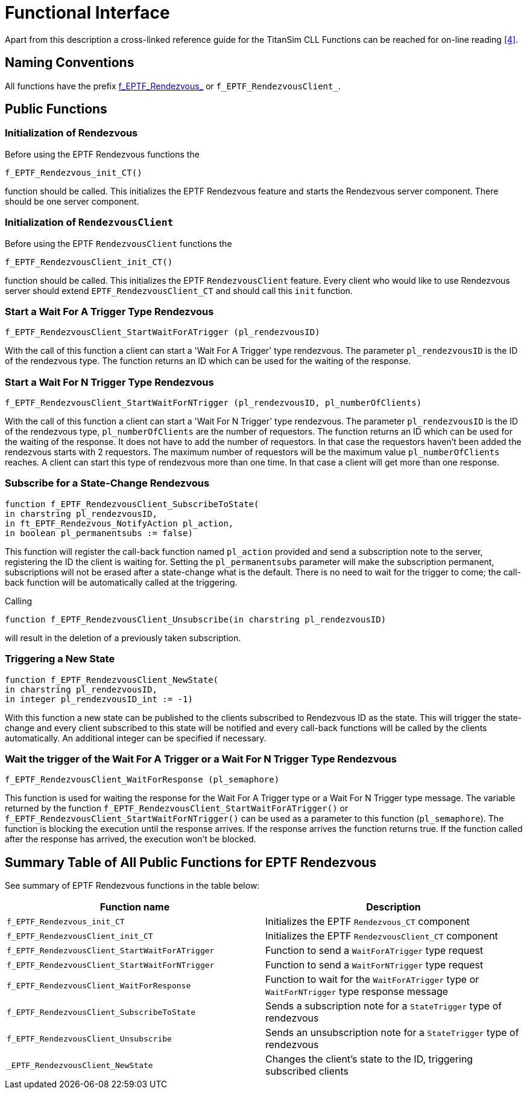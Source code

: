 = Functional Interface

Apart from this description a cross-linked reference guide for the TitanSim CLL Functions can be reached for on-line reading ‎<<6-references.adoc#_4, [4]>>.

== Naming Conventions

All functions have the prefix http://mwlx122.eth.ericsson.se:8080/EPTF_CORE_REFERENCE_GUIDE/R2/files/Logging/EPTF_CLL_Logging_Functions-ttcnpp.html[f_EPTF_Rendezvous_] or `f_EPTF_RendezvousClient_`.

== Public Functions

=== Initialization of Rendezvous

Before using the EPTF Rendezvous functions the

`f_EPTF_Rendezvous_init_CT()`

function should be called. This initializes the EPTF Rendezvous feature and starts the Rendezvous server component. There should be one server component.

=== Initialization of `RendezvousClient`

Before using the EPTF `RendezvousClient` functions the

`f_EPTF_RendezvousClient_init_CT()`

function should be called. This initializes the EPTF `RendezvousClient` feature. Every client who would like to use Rendezvous server should extend `EPTF_RendezvousClient_CT` and should call this `init` function.

=== Start a Wait For A Trigger Type Rendezvous

`f_EPTF_RendezvousClient_StartWaitForATrigger (pl_rendezvousID)`

With the call of this function a client can start a 'Wait For A Trigger' type rendezvous. The parameter `pl_rendezvousID` is the ID of the rendezvous type. The function returns an ID which can be used for the waiting of the response.

=== Start a Wait For N Trigger Type Rendezvous

`f_EPTF_RendezvousClient_StartWaitForNTrigger (pl_rendezvousID, pl_numberOfClients)`

With the call of this function a client can start a 'Wait For N Trigger' type rendezvous. The parameter `pl_rendezvousID` is the ID of the rendezvous type, `pl_numberOfClients` are the number of requestors. The function returns an ID which can be used for the waiting of the response. It does not have to add the number of requestors. In that case the requestors haven’t been added the rendezvous starts with 2 requestors. The maximum number of requestors will be the maximum value `pl_numberOfClients` reaches. A client can start this type of rendezvous more than one time. In that case a client will get more than one response.

=== Subscribe for a State-Change Rendezvous

[source]
----
function f_EPTF_RendezvousClient_SubscribeToState(
in charstring pl_rendezvousID,
in ft_EPTF_Rendezvous_NotifyAction pl_action,
in boolean pl_permanentsubs := false)
----

This function will register the call-back function named `pl_action` provided and send a subscription note to the server, registering the ID the client is waiting for. Setting the `pl_permanentsubs` parameter will make the subscription permanent, subscriptions will not be erased after a state-change what is the default. There is no need to wait for the trigger to come; the call-back function will be automatically called at the triggering.

Calling

`function f_EPTF_RendezvousClient_Unsubscribe(in charstring pl_rendezvousID)`

will result in the deletion of a previously taken subscription.

=== Triggering a New State

[source]
----
function f_EPTF_RendezvousClient_NewState(
in charstring pl_rendezvousID,
in integer pl_rendezvousID_int := -1)
----

With this function a new state can be published to the clients subscribed to Rendezvous ID as the state. This will trigger the state-change and every client subscribed to this state will be notified and every call-back functions will be called by the clients automatically. An additional integer can be specified if necessary.

=== Wait the trigger of the Wait For A Trigger or a Wait For N Trigger Type Rendezvous

`f_EPTF_RendezvousClient_WaitForResponse (pl_semaphore)`

This function is used for waiting the response for the Wait For A Trigger type or a Wait For N Trigger type message. The variable returned by the function `f_EPTF_RendezvousClient_StartWaitForATrigger()` or `f_EPTF_RendezvousClient_StartWaitForNTrigger()` can be used as a parameter to this function (`pl_semaphore`). The function is blocking the execution until the response arrives. If the response arrives the function returns true. If the function called after the response has arrived, the execution won’t be blocked.

== Summary Table of All Public Functions for EPTF Rendezvous

See summary of EPTF Rendezvous functions in the table below:

[width="100%",cols="50%,50%",options="header",]
|===============================================================================================================================
|Function name |Description
|`f_EPTF_Rendezvous_init_CT` |Initializes the EPTF `Rendezvous_CT` component
|`f_EPTF_RendezvousClient_init_CT` |Initializes the EPTF `RendezvousClient_CT` component
|`f_EPTF_RendezvousClient_StartWaitForATrigger` |Function to send a `WaitForATrigger` type request
|`f_EPTF_RendezvousClient_StartWaitForNTrigger` |Function to send a `WaitForNTrigger` type request
|`f_EPTF_RendezvousClient_WaitForResponse` |Function to wait for the `WaitForATrigger` type or `WaitForNTrigger` type response message
|`f_EPTF_RendezvousClient_SubscribeToState` |Sends a subscription note for a `StateTrigger` type of rendezvous
|`f_EPTF_RendezvousClient_Unsubscribe` |Sends an unsubscription note for a `StateTrigger` type of rendezvous
|`_EPTF_RendezvousClient_NewState` |Changes the client’s state to the ID, triggering subscribed clients
|===============================================================================================================================
